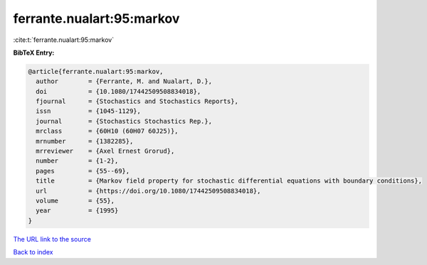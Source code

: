 ferrante.nualart:95:markov
==========================

:cite:t:`ferrante.nualart:95:markov`

**BibTeX Entry:**

.. code-block:: bibtex

   @article{ferrante.nualart:95:markov,
     author        = {Ferrante, M. and Nualart, D.},
     doi           = {10.1080/17442509508834018},
     fjournal      = {Stochastics and Stochastics Reports},
     issn          = {1045-1129},
     journal       = {Stochastics Stochastics Rep.},
     mrclass       = {60H10 (60H07 60J25)},
     mrnumber      = {1382285},
     mrreviewer    = {Axel Ernest Grorud},
     number        = {1-2},
     pages         = {55--69},
     title         = {Markov field property for stochastic differential equations with boundary conditions},
     url           = {https://doi.org/10.1080/17442509508834018},
     volume        = {55},
     year          = {1995}
   }
`The URL link to the source <https://doi.org/10.1080/17442509508834018>`_


`Back to index <../By-Cite-Keys.html>`_
